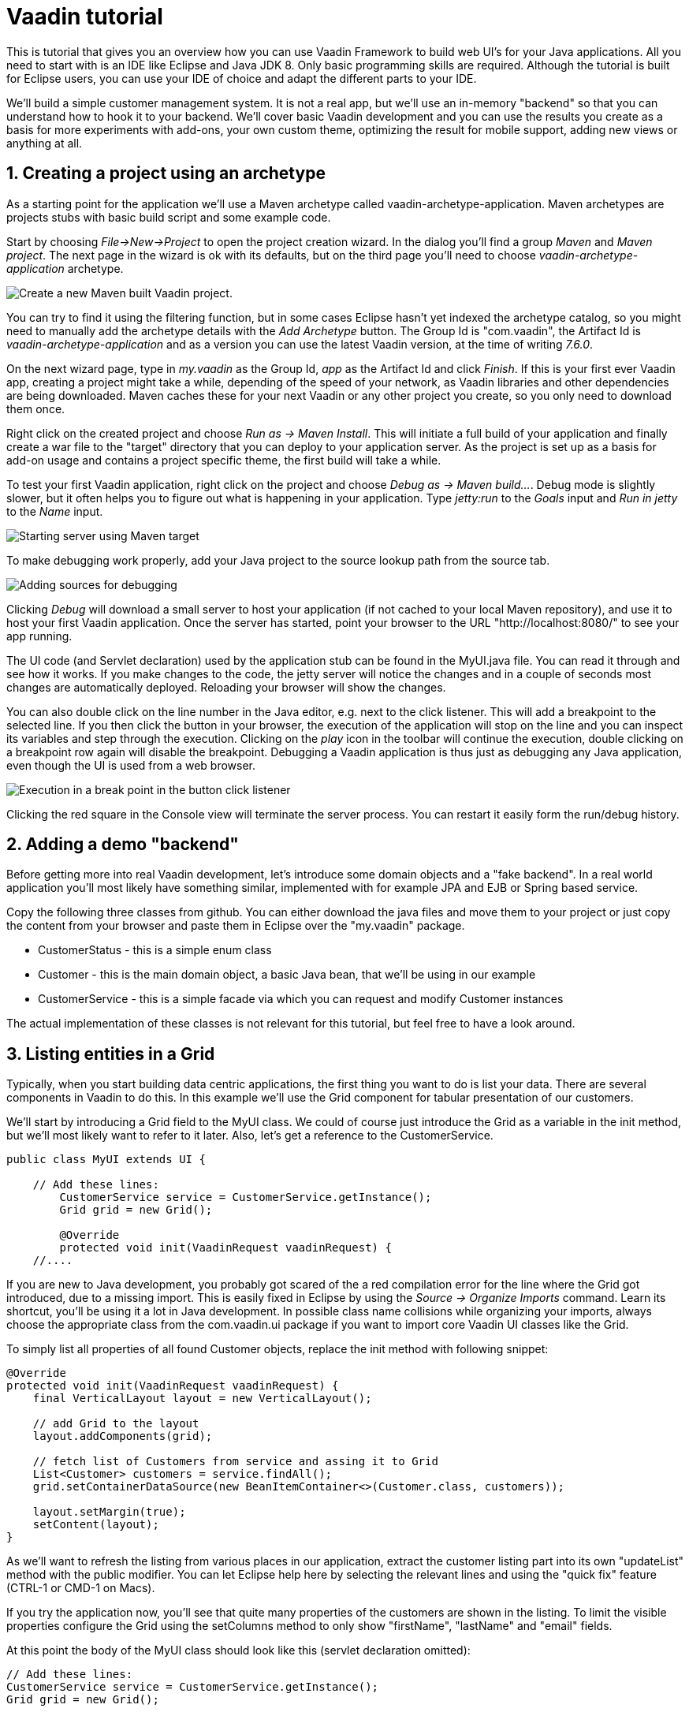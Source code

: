 :sectnums:

= Vaadin tutorial

This is tutorial that gives you an overview how you can use Vaadin Framework to
build web UI's for your Java applications. All you need to start with is an IDE
like Eclipse and Java JDK 8. Only basic programming skills are required.
Although the tutorial is built for Eclipse users, you can
use your IDE of choice and adapt the different parts to your IDE.

We'll build a simple customer management system. It is not a real app, but we'll
use an in-memory "backend" so that you can understand how to hook it to your backend. We'll cover
basic Vaadin development and you can use the results you create as a basis for more
experiments with add-ons, your own custom theme, optimizing the result for mobile
support, adding new views or anything at all.

== Creating a project using an archetype

As a starting point for the application we'll use a Maven archetype called
vaadin-archetype-application. Maven archetypes are projects stubs with basic
build script and some example code.

Start by choosing _File->New->Project_ to open the project creation wizard. In
the dialog you'll find a group _Maven_ and _Maven project_. The next page in the wizard is
ok with its defaults, but on the third page you'll need to choose
_vaadin-archetype-application_ archetype.

image::createMavenProject.png[Create a new Maven built Vaadin project.]

You can try to find it using the filtering function, but in some cases Eclipse
hasn't yet indexed the archetype catalog, so you might need to manually add the
archetype details with the _Add Archetype_ button. The Group Id is "com.vaadin",
the Artifact Id is _vaadin-archetype-application_ and as a version you can use
the latest Vaadin version, at the time of writing _7.6.0_.

On the next wizard page, type in _my.vaadin_ as the Group Id, _app_ as the Artifact Id and
click _Finish_. If this is your first ever Vaadin app, creating a project might
take a while, depending of the speed of your network, as Vaadin libraries and
other dependencies are being downloaded. Maven caches these for your next Vaadin or any other
project you create, so you only need to download them once.

Right click on the created project and choose _Run as -> Maven Install_. This
will initiate a full build of your application and finally create a war file to
the "target" directory that you can deploy to your application server. As the
project is set up as a basis for add-on usage and contains a project specific
theme, the first build will take a while.

To test your first Vaadin application, right click on the project and choose
_Debug as -> Maven build..._. Debug mode is slightly slower, but it often helps
you to figure out what is happening in your application. Type _jetty:run_ to the
_Goals_ input and _Run in jetty_ to the _Name_ input.

image::debugAsMavenBuild.png[Starting server using Maven target]

To make debugging work properly, add your Java project to the source lookup path from the source tab.

image::debugAsMavenBuildAddSources.png[Adding sources for debugging]

Clicking _Debug_ will download a small server to host your application (if not
cached to your local Maven repository), and use it to host your first Vaadin
application. Once the server has started, point your browser to the URL
"http://localhost:8080/" to see your app running.

The UI code (and Servlet declaration) used by the application stub can be found in the
MyUI.java file. You can read it through and see how it works. If you make changes to 
the code, the jetty server will notice the changes and in a couple of
seconds most changes are automatically deployed. Reloading your browser will show
the changes.

You can also double click on the line number in the Java editor, e.g. next to the click
listener. This will add a breakpoint to the selected line. If you then click the button
in your browser, the execution of the application will stop on the line and you can
inspect its variables and step through the execution. Clicking on the _play_ icon in
the toolbar will continue the execution, double clicking on a breakpoint row again
will disable the breakpoint. Debugging a Vaadin application is thus just as debugging any Java
application, even though the UI is used from a web browser.

image::debugInBreakPointVariable.png[Execution in a break point in the button click listener]

Clicking the red square in the Console view will terminate the server process.
You can restart it easily form the run/debug history.

== Adding a demo "backend"

Before getting more into real Vaadin development, let's introduce some domain
objects and a "fake backend". In a real world application you'll most likely
have something similar, implemented with for example JPA and EJB or Spring based
service. 

Copy the following three classes from github. You can either download the java
files and move them to your project or just copy the content from your browser and
paste them in Eclipse over the "my.vaadin" package.

 * CustomerStatus - this is a simple enum class
 * Customer - this is the main domain object, a basic Java bean, that we'll be
   using in our example
 * CustomerService - this is a simple facade via which you can request and modify
   Customer instances

The actual implementation of these classes is not relevant for this tutorial, but feel free to have a look around.

== Listing entities in a Grid

Typically, when you start building data centric applications, the first thing
you want to do is list your data. There are several components in Vaadin to do
this. In this example we'll use the Grid component for tabular presentation of our
customers.

We'll start by introducing a Grid field to the MyUI class. We could of course just
introduce the Grid as a variable in the init method, but we'll most likely want
to refer to it later. Also, let's get a reference to the CustomerService.

[source,java]
----
public class MyUI extends UI {

    // Add these lines:
  	CustomerService service = CustomerService.getInstance();
  	Grid grid = new Grid();

  	@Override
  	protected void init(VaadinRequest vaadinRequest) {
    //....
----

If you are new to Java development, you probably got scared of the a red
compilation error for the line where the Grid got introduced, due to a missing
import. This is easily fixed in Eclipse by using the _Source -> Organize Imports_
command. Learn its shortcut, you'll be using it a lot in Java development. In
possible class name collisions while organizing your imports, always choose the 
appropriate class from the com.vaadin.ui package if you want to import core Vaadin UI classes like the Grid.

To simply list all properties of all found Customer objects, replace the init
method with following snippet:

[source,java]
----
@Override
protected void init(VaadinRequest vaadinRequest) {
    final VerticalLayout layout = new VerticalLayout();

    // add Grid to the layout
    layout.addComponents(grid);

    // fetch list of Customers from service and assing it to Grid
    List<Customer> customers = service.findAll();
    grid.setContainerDataSource(new BeanItemContainer<>(Customer.class, customers));

    layout.setMargin(true);
    setContent(layout);
}
----

As we'll want to refresh the listing from various places in our application,
extract the customer listing part into its own "updateList" method with the public
modifier. You can let Eclipse help here by selecting the relevant lines and
using the "quick fix" feature (CTRL-1 or CMD-1 on Macs).

If you try the application now, you'll see that quite many properties of the
customers are shown in the listing. To limit the visible properties configure
the Grid using the setColumns method to only show "firstName", "lastName" and
"email" fields.

At this point the body of the MyUI class should look like this (servlet declaration
omitted):

[source,java]
----
// Add these lines:
CustomerService service = CustomerService.getInstance();
Grid grid = new Grid();

@Override
protected void init(VaadinRequest vaadinRequest) {
    final VerticalLayout layout = new VerticalLayout();

    grid.setColumns("firstName", "lastName", "email");
    // add Grid to the layout
    layout.addComponent(grid);

    updateList();

    layout.setMargin(true);
    setContent(layout);
}

public void updateList() {
    // fetch list of Customers from service and assing it to Grid
    List<Customer> customers = service.findAll();
    grid.setContainerDataSource(new BeanItemContainer<>(Customer.class, customers));
}
----


== Creating live filtering for entities

A proper search functionality is expected in every modern application and it is also a nice
Vaadin development exercise. Let's add a filtering function to the listing we
created in the previous step.

We'll start by introducing a TextField component as a field to our UI class:

[source,java]
    TextField filterText = new TextField();

In the main method, configure the text field to contain a helpful input prompt
and add a text change listener to the field.

[source,java]
filterText.setInputPrompt("filter by name...");
filterText.addTextChangeListener(e -> {
	grid.setContainerDataSource(new BeanItemContainer<>(Customer.class, service.findAll(e.getText())));
});

The text change listener is another listener (in addition to more the commonly used
ValueChangeListener) you can use it with text fields in Vaadin. It is fired lazily
when the user is typing, but only when there is a small pause in the typing. This
makes it perfect for this kind of automatic filtering. When the user has changed the
text, we'll just update the listing like in the updateList method, but use the
current text as a filter for entries.

To keep the updateList method functional, it should also take into consideration the value
of the filterText field. Change the line for fetching the customers into this:

[source,java]
  List<Customer> customers = service.findAll(filterText.getValue());

The search field can naturally be cleared with keyboard, but let's improve the
usability a bit and make a short exercise to compose better components from low
level Vaadin components. To add a clear button next to the text field, add the
following lines:

[source,java]
----
Button clearFilterTextBtn = new Button(FontAwesome.TIMES);
clearFilterTextBtn.setDescription("Clear the current filter");
clearFilterTextBtn.addClickListener(e -> {
  filterText.clear();
  updateList();
});
----

Vaadin contains a set of built in icons, from which we here use the X icon,
which most users well recognize as a clear functionality. If we set the
description to a component, it will be shown as a tooltip for those users who
hover the mouse over the button and wonder what to do with it. In the click
listener we simply clear the text from the field and refresh the content of the
listing.

Vaadin contains lots of different kinds of layouts. A simple way to align the
text field and button would be to use a HorizontalLayout. An alternative way we
use here is using CssLayout, which is a lightweight layout that is easy to
customize with css. Even if you wouldn't want to play with css yourself, you can
many times use one of the existing style rules in the Valo theme. The following
snippet will create a nice compact "composition" of both the TextField and the
clear button:

[source,java]
----
CssLayout filtering = new CssLayout();
filtering.addComponents(filterText, clearFilterTextBtn);
filtering.setStyleName(ValoTheme.LAYOUT_COMPONENT_GROUP);
----

Finally, just add the composition to your main layout before the grid:

    layout.addComponents(filtering, grid);

If you wish, you can take an extra exercise and extract the composition of
CssLayout, TextField and the clear button into a re-usable class.

== Creating a form using Vaadin Designer

The form to edit Customer objects can be build using several methods of which visual
composition by drag 'n' drop is by far the most intuitive. Vaadin Designer is an Eclipse plugin that
you can install and do WYSIWYG editing of your view code. We'll use it
to create the form and then hook the editing logic to it with Java. If you are
using another IDE or would like to code your UI's by hand, you can take an alternative
path of the tutorial, <<Creating a form using plain Java>> where you create the
form in plain Java code.

TODO installation instruction

image::pluginEclipseMarketPlace.png[Open Eclipse marketplace]

image::pluginEclipseMarketPlace2.png[Eclipse marketplace search]

image::pluginConfirmInstall.png[Confirm installation]

image::pluginCreateDesign.png[Create design]

TODO VIDEO/AnimGif how to create the CustomerFormDesign.html, otherwise it will
become too long, boring and error prone for users to repeat it

TODO discuss that .html files can be manually edited as well with the source,
mode, provide copy-pasteable "final state" for next step without issues

TODO discuss that it also creates a java class that is kept in sync with the design
and you thus get static typing to your dynamic declarative/design file. 

TODO extend CustomerForm form CustomerFormDesign, mostly the same as the rest
of <<Creating a form using plain Java>> chapter.

== Creating a form using plain Java

This is an alternative step to the <<Creating a form using Vaadin Designer>>,
where you'll build the form UI programmatically in plain Java.

Start by creating a new Java class with the name CustomerForm. In Eclipse right
click on the "my.vaadin.app" package and choose "New -> Class". Type in the name
"CustomerForm", define the super class as "com.vaadin.ui.FormLayout" and click
finish.

In the form we'll need editor fields for each property in our Customer domain
class. There are different kinds of fields in Vaadin for editing different kinds of
properties. In this example we'll use a TextField, a PopupDateField and
a NativeSelect. Add the following field declarations and action buttons as Java fields
to the CustomerForm:

[source,java]
----
TextField firstName = new TextField("First name");
TextField lastName = new TextField("Last name");
TextField email = new TextField("Email");
NativeSelect status = new NativeSelect("Status");
PopupDateField birthdate = new PopupDateField("Birthday");
Button save = new Button("Save");
Button delete = new Button("Delete");
----

We will also need a reference to the currently edited Customer object,
CustomerService and the MainUI that uses this class. Add these fields and a
basic constructor that accepts MainUI as a parameter as well:

----
CustomerService service = CustomerService.getInstance();
private Customer customer;
private MyUI parent;

public CustomerForm(MyUI myUI) {
  this.parent = myUI;

  setSizeUndefined();
  HorizontalLayout buttons = new HorizontalLayout(save, delete);
  buttons.setSpacing(true);
  addComponents(firstName, lastName, email, status, birthdate, buttons);
}
----

In the constructor we make the form naturally sized, add all fields to the FormLayout (from which we are
inheriting) and add action buttons to the bottom - side-by-side using
a HorizontalLayout. Although the form is not yet fully functional, you might want
to see how it looks like at this point. Add it as a field to the MyUI class:

    CustomerForm form = new CustomerForm(this);

Now let's modify the init method in MyUI to show the form. Let's wrap both the
Grid and the CustomerForm in a horizontal layout and configure the Grid to use
all of the available space more efficiently. Replace the line *layout.addComponents(filtering, grid);* with the following:

[source,java]
----
HorizontalLayout main = new HorizontalLayout(grid, form);
main.setSpacing(true);
main.setWidth("100%");
grid.setSizeFull();
main.setExpandRatio(grid, 1);

layout.addComponents(filtering, main);
----

Let's get back to the CustomerForm and enhance it. The first thing we'll need is
to populate the options for the select. To add all enum values as valid
selections, add the following line to the constructor:

[source,java]
   status.addItems(CustomerStatus.values());

Let's also improve the UX a bit. The most common thing your users will want to
do with this kind of form is to save it. Let's decorate the button with a style
name that makes it more prominent in the UI and give it a keyboard shortcut -
simply an enter hit in this case:

[source,java]
----
save.setStyleName(ValoTheme.BUTTON_PRIMARY);
save.setClickShortcut(KeyCode.ENTER);
----

The last step to finish our form is to create an API for the MainUI to pass a
Customer object that the form should edit and add some logic to actually save
the UI. We'll start by creating a setter method for the Customer field. Just
type "setCus" in the body of the class and hit autocomplete (CTRL-SPACE) and
Eclipse will create a method stub for you. Complete it with following declaration:

[source,java]
----
public void setCustomer(Customer customer) {
  this.customer = customer;
  BeanFieldGroup.bindFieldsUnbuffered(customer, this);

  // Show delete button for only customers already in the database
  delete.setVisible(customer.isPersisted());
  setVisible(true);
  firstName.selectAll();
}
----

The call to *BeanFieldGroup.bindFieldsUnbuffered* method will initialize all
similarly named editor fields in this form with their counterpart in the given
domain object. Also it will automatically update the values in the domain
objects as the corresponding field value changes in the UI. Note, that if the
naming convention does't fit for your needs, you can use PropertyId annotation on
fields to explicitly declare the edited property.

As a side effects, when a customer is selected for editing, we'll also want to
show the delete buttons for entities that actually are persisted, ensure the
form is visible and focus the first field to improve the UX.

The last thing we need to do is to handle save and delete button clicks. Add
the following methods to the CustomerForm class:

[source,java]
----
private void delete() {
  service.delete(customer);
  parent.updateList();
}

protected void save() {
  service.save(customer);
  parent.updateList();
}
----

Finally we'll add listeners to buttons to call these methods. Adding these
simple lambda expression to the constructor will take care of that:

[source,java]
----
save.addClickListener(e->this.save());
delete.addClickListener(e->this.delete());
----

Note, that for a truly re-usable form component in a real life project, you'd
want to introduce an interface for the parent field or, event better, use an event
system (e.g. CDI events) to completely decouple the components. We'll leave that
out of this tutorial for simplicity.

== Connecting the form to the application

We'll use the form in two use cases for the MyUI class: 1) Editing an existing
customer and 2) Creating a new one. By default we want it to be invisible, so let's
first hide it by default by adding this line to the constructor:

[source,java]
    form.setVisible(false);

To edit customers chosen from the Grid we'll use following click listener:

[source,java]
----
grid.addSelectionListener(event -> {
  if (event.getSelected().isEmpty()) {
    form.setVisible(false);
  } else {
    Customer customer = (Customer) event.getSelected().iterator().next();
    form.setCustomer(customer);
  }
});
----

So we simply take the selected row and pass the corresponding customer object to
the form we created in the previous step. If the selection is empty, we'll
hide the form.

To allow users to create new customer records, we'll add a simple "Add customer
button" to the top of the UI, right next to the filtering composition. In the click
listener we first clear the selection from the listing and then instantiate a
new Customer object and pass it for the form for editing:

[source,java]
----
Button addCustomerBtn = new Button("Add new customer");
addCustomerBtn.addClickListener(e -> {
  grid.select(null);
  form.setCustomer(new Customer());
});
----

To add it beside our filtering composition, we can use a HorizontalLayout
where we place both components and add that to the main layout instead of
the filtering composition.

[source,java]
----
HorizontalLayout toolbar = new HorizontalLayout(filtering, addCustomerBtn);
toolbar.setSpacing(true);

layout.addComponents(toolbar, main);
----

The final UI looks like this:

IMAGE

You can also download TODO the final state of the tutorial from github.

== It works! What next?

Congratulations! Users can now create, read, update and delete customer records
stored in the demo backend and you have completed creating your first CRUD UI
with Vaadin.

If you are an experienced Java developer, you are probably already full of ideas
how you can use your existing skills and create new shiny web UIs for your
existing Java apps. If you want more ideas how to create real applications with
see for example Spring guide
http://spring.io/guides/gs/crud-with-vaadin/[Creating CRUD UI with Vaadin],
where you'll create a bit similar UI for an Spring Data JPA backend or some of
other pointers listed below:

 * TODO the full stack tutorial with Java EE 7 and Vaadin CDI
 * http://spring.io/guides/gs/crud-with-vaadin/[Creating CRUD UI with Vaadin]
 * Some Java EE example app
 * Directory, a source of awesome Vaadin extensions
 * Some theme building tutorial/book chapter
 * Using MVP pattern to structure your UI code TODO link somewhere
 * TODO figure out where to point users from here
